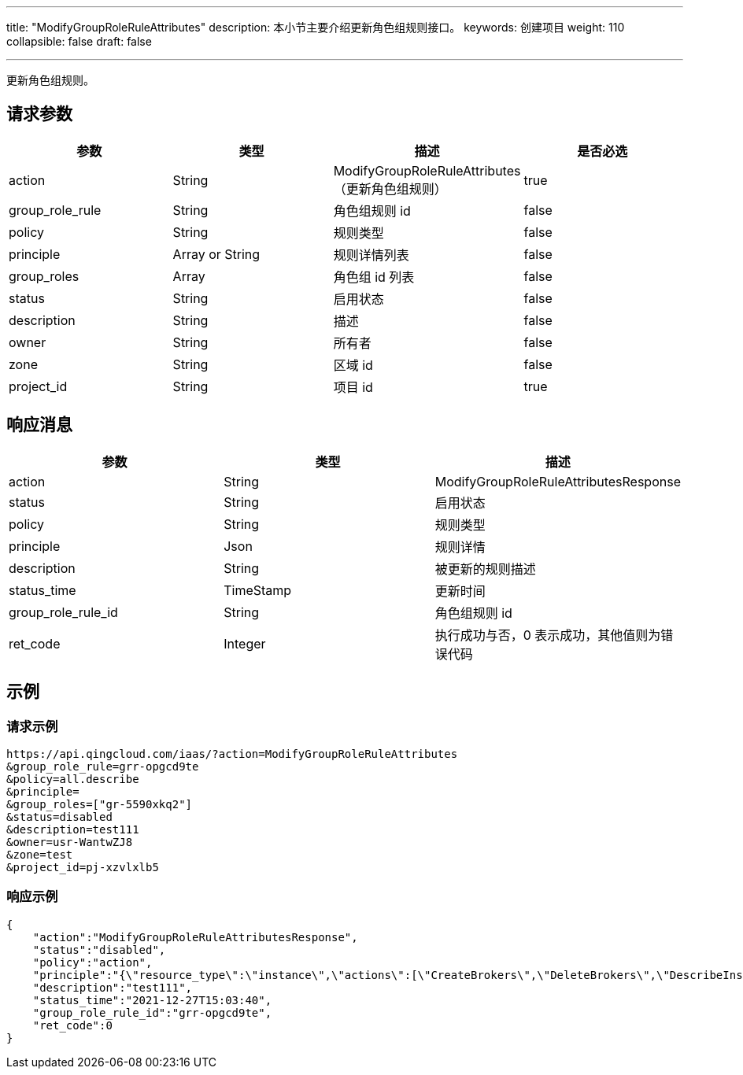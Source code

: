 ---
title: "ModifyGroupRoleRuleAttributes"
description: 本小节主要介绍更新角色组规则接口。
keywords: 创建项目
weight: 110
collapsible: false
draft: false

---


更新角色组规则。

== 请求参数

|===
| 参数 | 类型 | 描述 | 是否必选

| action
| String
| ModifyGroupRoleRuleAttributes（更新角色组规则）
| true

| group_role_rule
| String
| 角色组规则 id
| false

| policy
| String
| 规则类型
| false

| principle
| Array or String
| 规则详情列表
| false

| group_roles
| Array
| 角色组 id 列表
| false

| status
| String
| 启用状态
| false

| description
| String
| 描述
| false

| owner
| String
| 所有者
| false

| zone
| String
| 区域 id
| false

| project_id
| String
| 项目 id
| true
|===

== 响应消息

|===
| 参数 | 类型 | 描述

| action
| String
| ModifyGroupRoleRuleAttributesResponse

| status
| String
| 启用状态

| policy
| String
| 规则类型

| principle
| Json
| 规则详情

| description
| String
| 被更新的规则描述

| status_time
| TimeStamp
| 更新时间

| group_role_rule_id
| String
| 角色组规则 id

| ret_code
| Integer
| 执行成功与否，0 表示成功，其他值则为错误代码
|===

== 示例

=== 请求示例

[,url]
----
https://api.qingcloud.com/iaas/?action=ModifyGroupRoleRuleAttributes
&group_role_rule=grr-opgcd9te
&policy=all.describe
&principle=
&group_roles=["gr-5590xkq2"]
&status=disabled
&description=test111
&owner=usr-WantwZJ8
&zone=test
&project_id=pj-xzvlxlb5
----

=== 响应示例

[,json]
----
{
    "action":"ModifyGroupRoleRuleAttributesResponse",
    "status":"disabled",
    "policy":"action",
    "principle":"{\"resource_type\":\"instance\",\"actions\":[\"CreateBrokers\",\"DeleteBrokers\",\"DescribeInstances\"]}",
    "description":"test111",
    "status_time":"2021-12-27T15:03:40",
    "group_role_rule_id":"grr-opgcd9te",
    "ret_code":0
}
----

